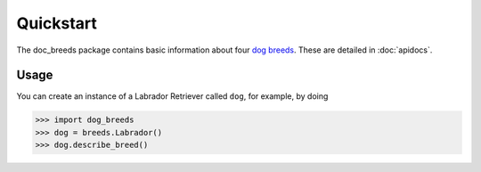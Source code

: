 Quickstart
==========

The doc_breeds package contains basic information about four
`dog breeds <https://en.wikipedia.org/wiki/List_of_dog_breeds>`_.
These are detailed in :doc:`apidocs`.

Usage
-----

You can create an instance of a Labrador Retriever called ``dog``, for example, by doing

.. code::

    >>> import dog_breeds
    >>> dog = breeds.Labrador()
    >>> dog.describe_breed()

